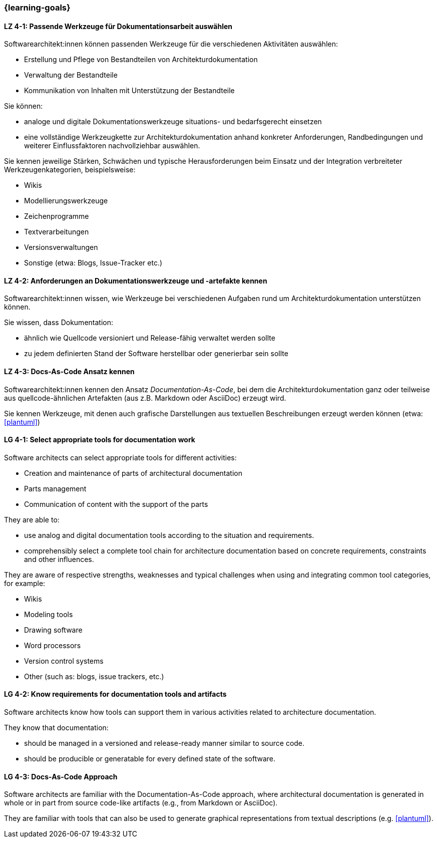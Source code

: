 === {learning-goals}

// tag::DE[]
[[LZ-4-1]]
==== LZ 4-1: Passende Werkzeuge für Dokumentationsarbeit auswählen

Softwarearchitekt:innen können passenden Werkzeuge für die verschiedenen Aktivitäten auswählen:

* Erstellung und Pflege von Bestandteilen von Architekturdokumentation
* Verwaltung der Bestandteile
* Kommunikation von Inhalten mit Unterstützung der Bestandteile

Sie können:

* analoge und digitale Dokumentationswerkzeuge situations- und bedarfsgerecht einsetzen
* eine vollständige Werkzeugkette zur Architekturdokumentation anhand konkreter Anforderungen, Randbedingungen und weiterer Einflussfaktoren nachvollziehbar auswählen.

Sie kennen jeweilige Stärken, Schwächen und typische Herausforderungen beim Einsatz und der Integration verbreiteter Werkzeugenkategorien, beispielsweise:

* Wikis
* Modellierungswerkzeuge
* Zeichenprogramme
* Textverarbeitungen
* Versionsverwaltungen
* Sonstige (etwa: Blogs, Issue-Tracker etc.)


[[LZ-4-2]]
==== LZ 4-2: Anforderungen an Dokumentationswerkzeuge und -artefakte kennen

Softwarearchitekt:innen wissen, wie Werkzeuge bei verschiedenen Aufgaben rund um Architekturdokumentation unterstützen können.

Sie wissen, dass Dokumentation:

* ähnlich wie Quellcode versioniert und Release-fähig verwaltet werden sollte
* zu jedem definierten Stand der Software herstellbar oder generierbar sein sollte

[[LZ-4-3]]
==== LZ 4-3: Docs-As-Code Ansatz kennen

Softwarearchitekt:innen kennen den Ansatz _Documentation-As-Code_, bei dem die Architekturdokumentation ganz oder teilweise aus quellcode-ähnlichen Artefakten (aus z.B. Markdown oder AsciiDoc) erzeugt wird.

Sie kennen Werkzeuge, mit denen auch grafische Darstellungen aus textuellen Beschreibungen erzeugt werden können (etwa: <<plantuml>>)

// end::DE[]

// tag::EN[]

[[LG-4-1]]
==== LG 4-1: Select appropriate tools for documentation work

Software architects can select appropriate tools for different activities:

* Creation and maintenance of parts of architectural documentation
* Parts management
* Communication of content with the support of the parts

They are able to:

* use analog and digital documentation tools according to the situation and requirements.
* comprehensibly select a complete tool chain for architecture documentation based on concrete requirements, constraints and other influences.

They are aware of respective strengths, weaknesses and typical challenges when using and integrating common tool categories, for example:

* Wikis
* Modeling tools
* Drawing software
* Word processors
* Version control systems
* Other (such as: blogs, issue trackers, etc.)


[[LG-4-2]]
==== LG 4-2: Know requirements for documentation tools and artifacts

Software architects know how tools can support them in various activities related to architecture documentation.

They know that documentation:

* should be managed in a versioned and release-ready manner similar to source code.
* should be producible or generatable for every defined state of the software.


[[LG-4-3]]
==== LG 4-3: Docs-As-Code Approach

Software architects are familiar with the Documentation-As-Code approach, where architectural documentation is generated in whole or in part from source code-like artifacts (e.g., from Markdown or AsciiDoc).

They are familiar with tools that can also be used to generate graphical representations from textual descriptions (e.g. <<plantuml>>).


// end::EN[]


